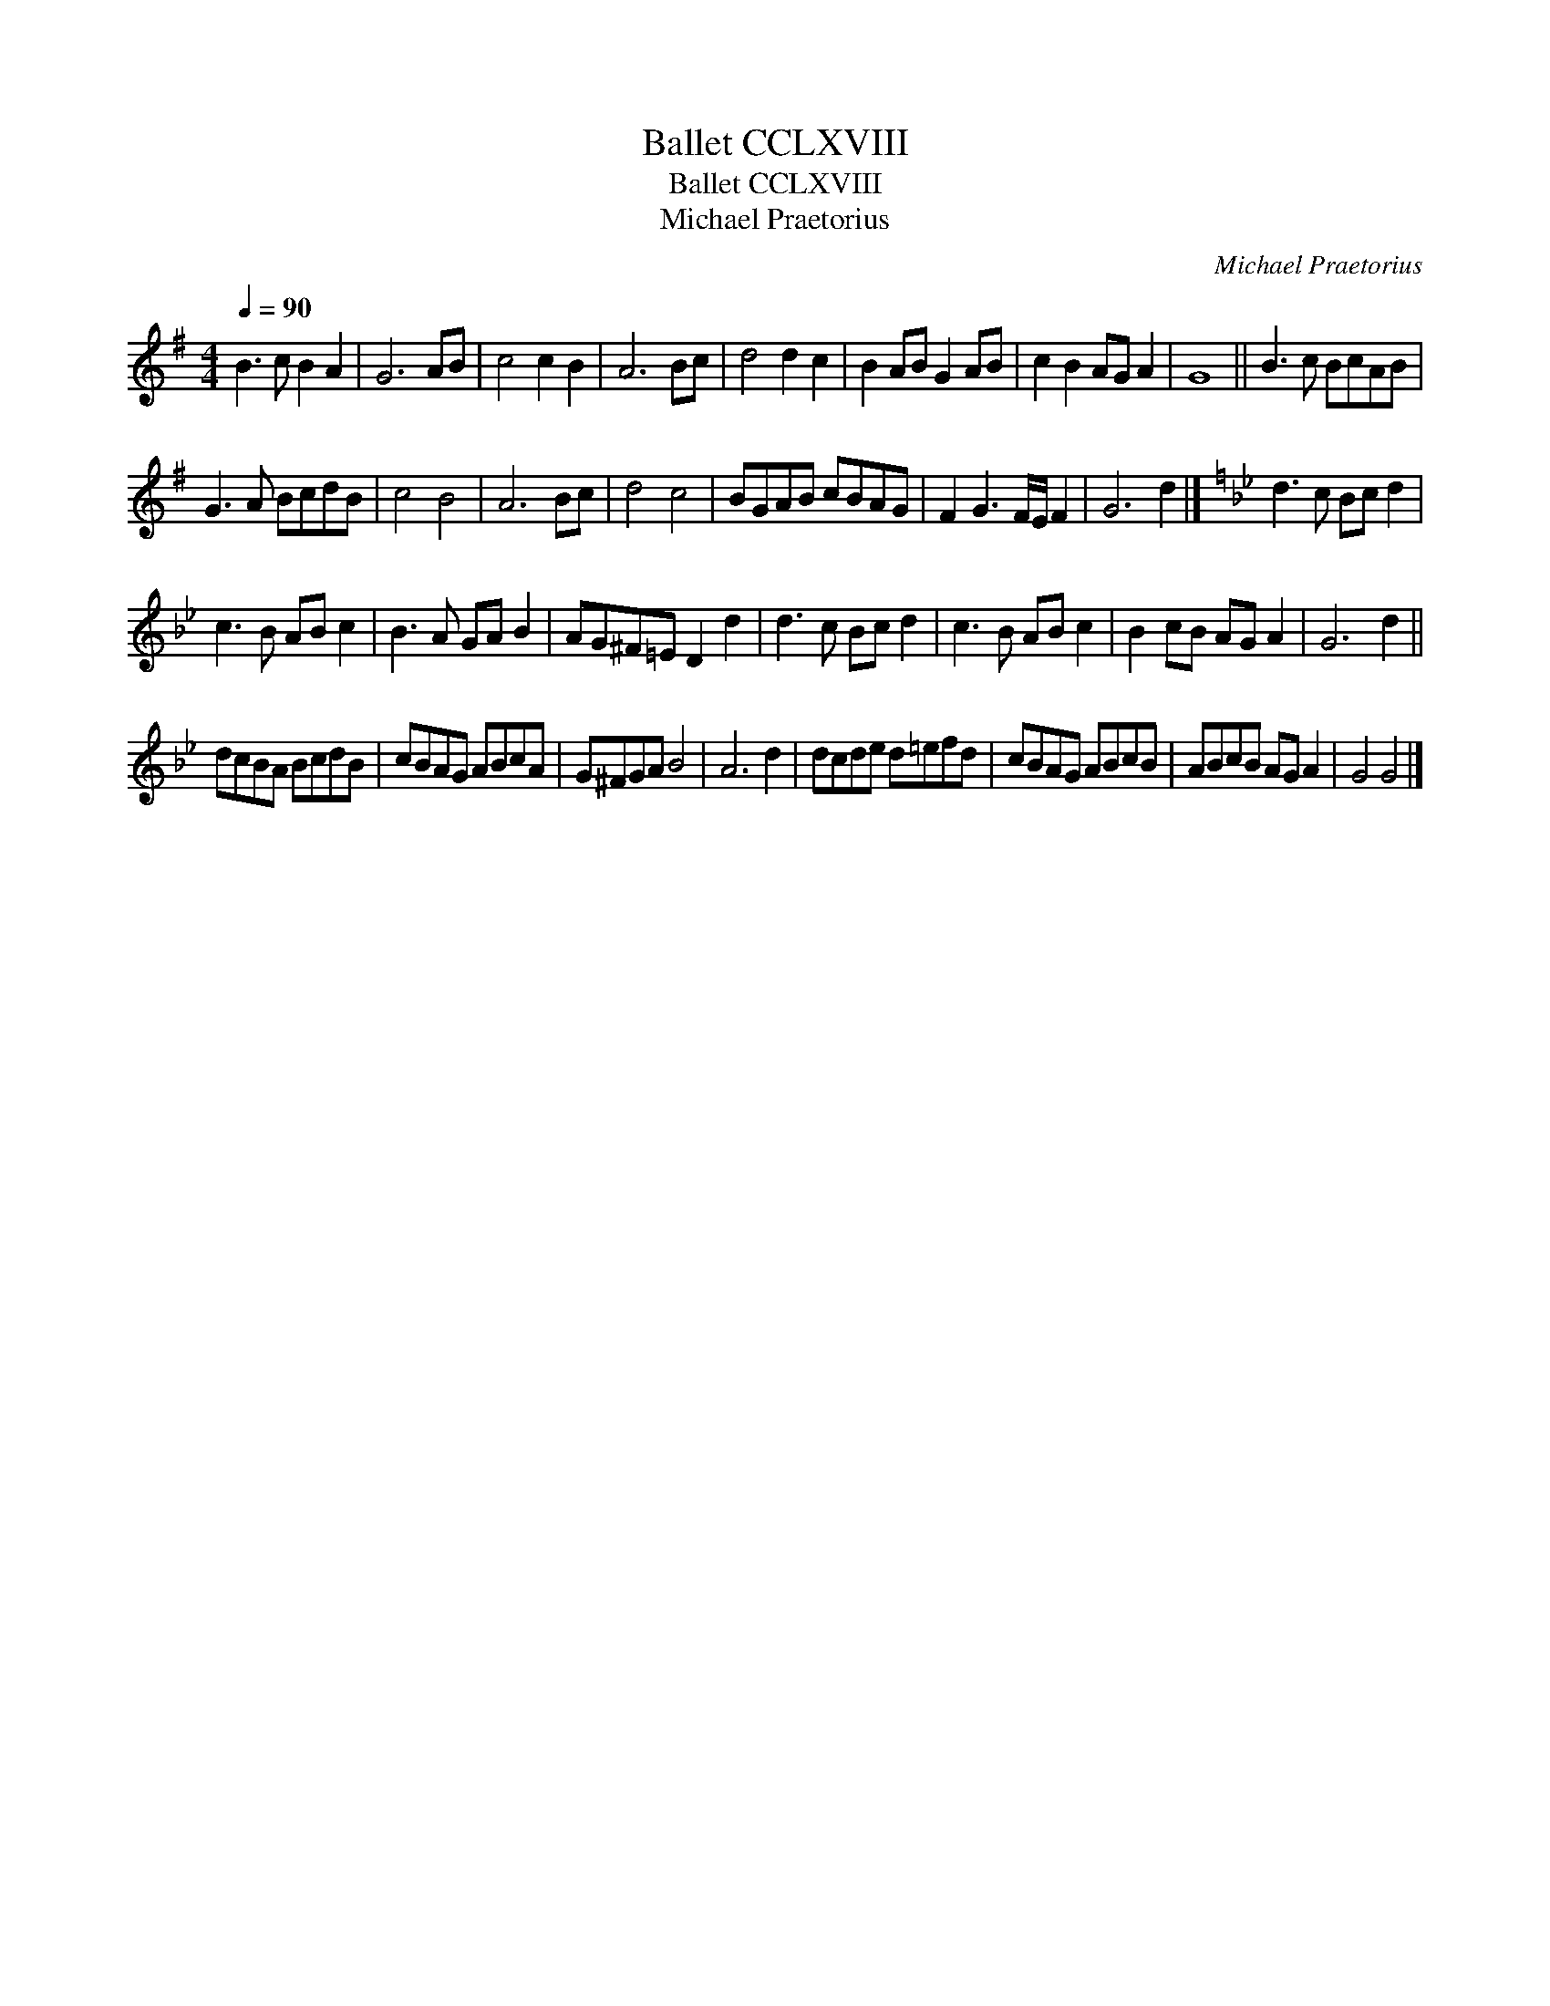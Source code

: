 X:1
T:Ballet CCLXVIII
T:Ballet CCLXVIII
T:Michael Praetorius
C:Michael Praetorius
L:1/8
Q:1/4=90
M:4/4
K:G
V:1 treble 
V:1
 B3 c B2 A2 | G6 AB | c4 c2 B2 | A6 Bc | d4 d2 c2 | B2 AB G2 AB | c2 B2 AG A2 | G8 || B3 c BcAB | %9
 G3 A BcdB | c4 B4 | A6 Bc | d4 c4 | BGAB cBAG | F2 G3 F/E/ F2 | G6 d2 |][K:Gmin] d3 c Bc d2 | %17
 c3 B AB c2 | B3 A GA B2 | AG^F=E D2 d2 | d3 c Bc d2 | c3 B AB c2 | B2 cB AG A2 | G6 d2 || %24
 dcBA BcdB | cBAG ABcA | G^FGA B4 | A6 d2 | dcde d=efd | cBAG ABcB | ABcB AG A2 | G4 G4 |] %32

